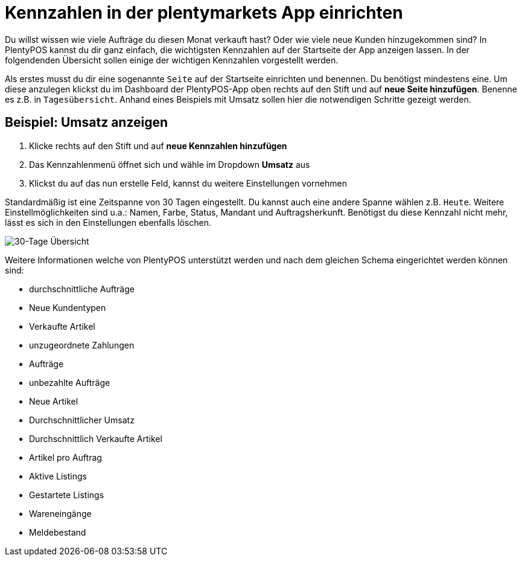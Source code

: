 :lang: de
:keywords: Kennzahlen, App-Statistik, verkaufte Aufträge, verkaufte Artikel, Umsatz anzeigen, neue Kunden anzeigen, Dashboard
:position: 1

= Kennzahlen in der plentymarkets App einrichten

Du willst wissen wie viele Aufträge du diesen Monat verkauft hast? Oder wie viele neue Kunden hinzugekommen sind? In PlentyPOS kannst du dir ganz einfach, die wichtigsten Kennzahlen auf der Startseite der App anzeigen lassen.
In der folgendenden Übersicht sollen einige der wichtigen Kennzahlen vorgestellt werden.

Als erstes musst du dir eine sogenannte `Seite` auf der Startseite einrichten und benennen. Du benötigst mindestens eine. Um diese anzulegen klickst du im Dashboard der PlentyPOS-App oben rechts auf den Stift und auf *neue Seite hinzufügen*. Benenne es z.B. in `Tagesübersicht`.
Anhand eines Beispiels mit Umsatz sollen hier die notwendigen Schritte gezeigt werden.

== Beispiel: Umsatz anzeigen
. Klicke rechts auf den Stift und auf *neue Kennzahlen hinzufügen*
. Das Kennzahlenmenü öffnet sich und wähle im Dropdown *Umsatz* aus
. Klickst du auf das nun erstelle Feld, kannst du weitere Einstellungen vornehmen

Standardmäßig ist eine Zeitspanne von 30 Tagen eingestellt. Du kannst auch eine andere Spanne wählen z.B. `Heute`.
Weitere Einstellmöglichkeiten sind u.a.: Namen, Farbe, Status, Mandant und Auftragsherkunft. Benötigst du diese Kennzahl nicht mehr, lässt es sich in den Einstellungen ebenfalls löschen.

image::basics/statistik/assets/kennzahlen.jpg[30-Tage Übersicht]

Weitere Informationen welche von PlentyPOS unterstützt werden und nach dem gleichen Schema eingerichtet werden können sind:

* durchschnittliche Aufträge
* Neue Kundentypen
* Verkaufte Artikel
* unzugeordnete Zahlungen
* Aufträge
* unbezahlte Aufträge
* Neue Artikel
* Durchschnittlicher Umsatz
* Durchschnittlich Verkaufte Artikel
* Artikel pro Auftrag
* Aktive Listings
* Gestartete Listings
* Wareneingänge
* Meldebestand
